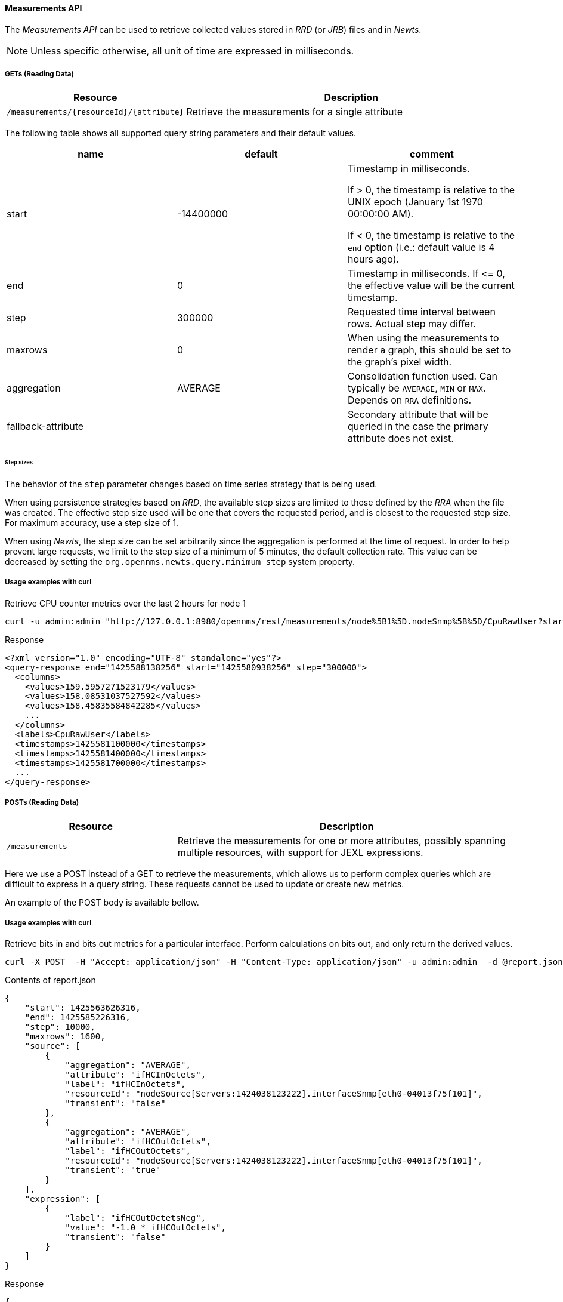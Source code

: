 ==== Measurements API

The _Measurements API_ can be used to retrieve collected values stored in _RRD_ (or _JRB_) files and in _Newts_.

NOTE: Unless specific otherwise, all unit of time are expressed in milliseconds.

===== GETs (Reading Data)

[options="header", cols="5,10"]
|===
| Resource                                 | Description
| `/measurements/{resourceId}/{attribute}` | Retrieve the measurements for a single attribute
|===

The following table shows all supported query string parameters and their default values.

[options="header"]
|===
| name               | default   | comment
| start              | -14400000 | Timestamp in milliseconds.

                                   If > 0, the timestamp is relative to the UNIX epoch (January 1st 1970 00:00:00 AM).

                                   If < 0, the timestamp is relative to the `end` option (i.e.: default value is 4 hours ago).
| end                | 0         | Timestamp in milliseconds. If \<= 0, the effective value will be the current timestamp.
| step               | 300000    | Requested time interval between rows. Actual step may differ.
| maxrows            | 0         | When using the measurements to render a graph, this should be set to the graph's pixel width.
| aggregation        | AVERAGE   | Consolidation function used. Can typically be `AVERAGE`, `MIN` or `MAX`. Depends on `RRA` definitions.
| fallback-attribute |           | Secondary attribute that will be queried in the case the primary attribute does not exist.
|===

====== Step sizes

The behavior of the `step` parameter changes based on time series strategy that is being used.

When using persistence strategies based on _RRD_, the available step sizes are limited to those defined by the _RRA_ when the file was created.
The effective step size used will be one that covers the requested period, and is closest to the requested step size.
For maximum accuracy, use a step size of 1.

When using _Newts_, the step size can be set arbitrarily since the aggregation is performed at the time of request.
In order to help prevent large requests, we limit to the step size of a minimum of 5 minutes, the default collection rate.
This value can be decreased by setting the `org.opennms.newts.query.minimum_step` system property.

===== Usage examples with curl

.Retrieve CPU counter metrics over the last 2 hours for node 1
[source,bash]
----
curl -u admin:admin "http://127.0.0.1:8980/opennms/rest/measurements/node%5B1%5D.nodeSnmp%5B%5D/CpuRawUser?start=-7200000&maxrows=30&aggregation=AVERAGE"
----

.Response
[source,xml]
----
<?xml version="1.0" encoding="UTF-8" standalone="yes"?>
<query-response end="1425588138256" start="1425580938256" step="300000">
  <columns>
    <values>159.5957271523179</values>
    <values>158.08531037527592</values>
    <values>158.45835584842285</values>
    ...
  </columns>
  <labels>CpuRawUser</labels>
  <timestamps>1425581100000</timestamps>
  <timestamps>1425581400000</timestamps>
  <timestamps>1425581700000</timestamps>
  ...
</query-response>
----

===== POSTs (Reading Data)

[options="header", cols="5,10"]
|===
| Resource        | Description
| `/measurements` | Retrieve the measurements for one or more attributes, possibly spanning multiple resources, with support for JEXL expressions.
|===

Here we use a POST instead of a GET to retrieve the measurements, which allows us to perform complex queries which are difficult to express in a query string.
These requests cannot be used to update or create new metrics.

An example of the POST body is available bellow.

===== Usage examples with curl

.Retrieve bits in and bits out metrics for a particular interface. Perform calculations on bits out, and only return the derived values.
[source,bash]
----
curl -X POST  -H "Accept: application/json" -H "Content-Type: application/json" -u admin:admin  -d @report.json  http://127.0.0.1:8980/opennms/rest/measurements
----

.Contents of report.json
[source,javascript]
----
{
    "start": 1425563626316,
    "end": 1425585226316,
    "step": 10000,
    "maxrows": 1600,
    "source": [
        {
            "aggregation": "AVERAGE",
            "attribute": "ifHCInOctets",
            "label": "ifHCInOctets",
            "resourceId": "nodeSource[Servers:1424038123222].interfaceSnmp[eth0-04013f75f101]",
            "transient": "false"
        },
        {
            "aggregation": "AVERAGE",
            "attribute": "ifHCOutOctets",
            "label": "ifHCOutOctets",
            "resourceId": "nodeSource[Servers:1424038123222].interfaceSnmp[eth0-04013f75f101]",
            "transient": "true"
        }
    ],
    "expression": [
        {
            "label": "ifHCOutOctetsNeg",
            "value": "-1.0 * ifHCOutOctets",
            "transient": "false"
        }
    ]
}
----

.Response
[source,javascript]
----
{
    "step": 300000,
    "start": 1425563626316,
    "end": 1425585226316,
    "timestamps": [
        1425563700000,
        1425564000000,
        1425564300000,
        ...
    ],
    "labels": [
        "ifHCInOctets",
        "ifHCOutOctetsNeg"
    ],
    "columns": [
        {
            "values": [
                139.94817275747508,
                199.0062569213732,
                162.6264894795127,
                ...
            ]
        },
        {
            "values": [
                -151.66179401993355,
                -214.7415503875969,
                -184.9012624584718,
                ...
            ]
        }
    ]
}
----
===== More Advanced Expressions

The jexl 2.1.x library is used to parse the expression string and this also allows java objects and predefined functions to be included in the expression.
Jexl uses a context which is pre-populated by OpenNMS with the results of the query.
The context contains some extra definitions which allows expressions to defined within a string constant stored with the node data and also allows previous values in a time series to be referenced.

Pre defined functions
[%header,cols=3*] 
|===
|Function
|Description
|Example

|math:
|references java.lang.Math class
|math:cos(20)

|strictmath:
|references java.lang.StrictMath class
|math:cos(20)

|fn:
|references the class org.opennms.netmgt.measurements.impl.SampleArrayFunctions. 
This contains several functions which can reference previous samples in the time series.
|

|fn:arrayNaN("sampleName", n)
|references the nth previous sample in the "sampleName" sample series. Replacing the n samples before the start of the series with NaN.
|fn:arrayNaN("x", 5)

|fn:arrayZero("sampleName", n)
|references the nth previous sample in the "sampleName" sample series. Replacing the n samples before the start of the series with 0 (zero).
|fn:arrayZero("x", 5)

|fn:arrayFirst("sampleName", n)
|references the nth previous sample in the "sampleName" sample series. Replacing the n samples before the start of the series with the first sample.
|fn:arrayFirst("x", 5)

|fn:arrayStart("sampleName", n, constant)
|references the nth previous sample in the "sampleName" sample series. Replacing the n samples before the start of the series with a supplied constant.
|fn:arrayStart("x", 5, 10)
|===

So for example with these additional variables and functions it is possible to create a Finite Impulse Response (FIR) filter function such as
----
y = a * f(n) + b * f(n-1) + c * f(n-2)
----
using the following expression where a,b and c are string constants and x is a time series value
----
a * x + b * fn:arrayNaN("x", 1) + c * fn:arrayNaN("x", 2)
----

Several constants and classes are also predefined by OpenNMS in the context

[%header,cols=2*] 
|===
|Constant or prefix
|Description

|__context 
|references the context (org.apache.commons.jexl2.JexlContext) injected into jexl

|__jexl 
|references the JexlEngine

|__inf 
|Double.POSITIVE_INFINITY

|__neg_inf 
|Double.NEGATIVE_INFINITY

|NaN
|Double.NaN

|__diff_time
|time span between start and end of samples

|__i
|index into samples array which the present calculation is referencing

|__AttributeName (where AttributeName is the searched for attribute)
|this returns the complete double[] array of samples for AttributeName
|===

This also makes it possible to reference and evaluate a formula which has been stored in OpenNMS as a string variable.

The following expression will evaluate an expression string stored in the string constant called __formula
----
__jexl.createExpression(__formula).evaluate(__context)
----
The use case for this capability is that it gives us the ability to define and store a per-node and per-value correction formula which can normalise samples from different sample sources




    

